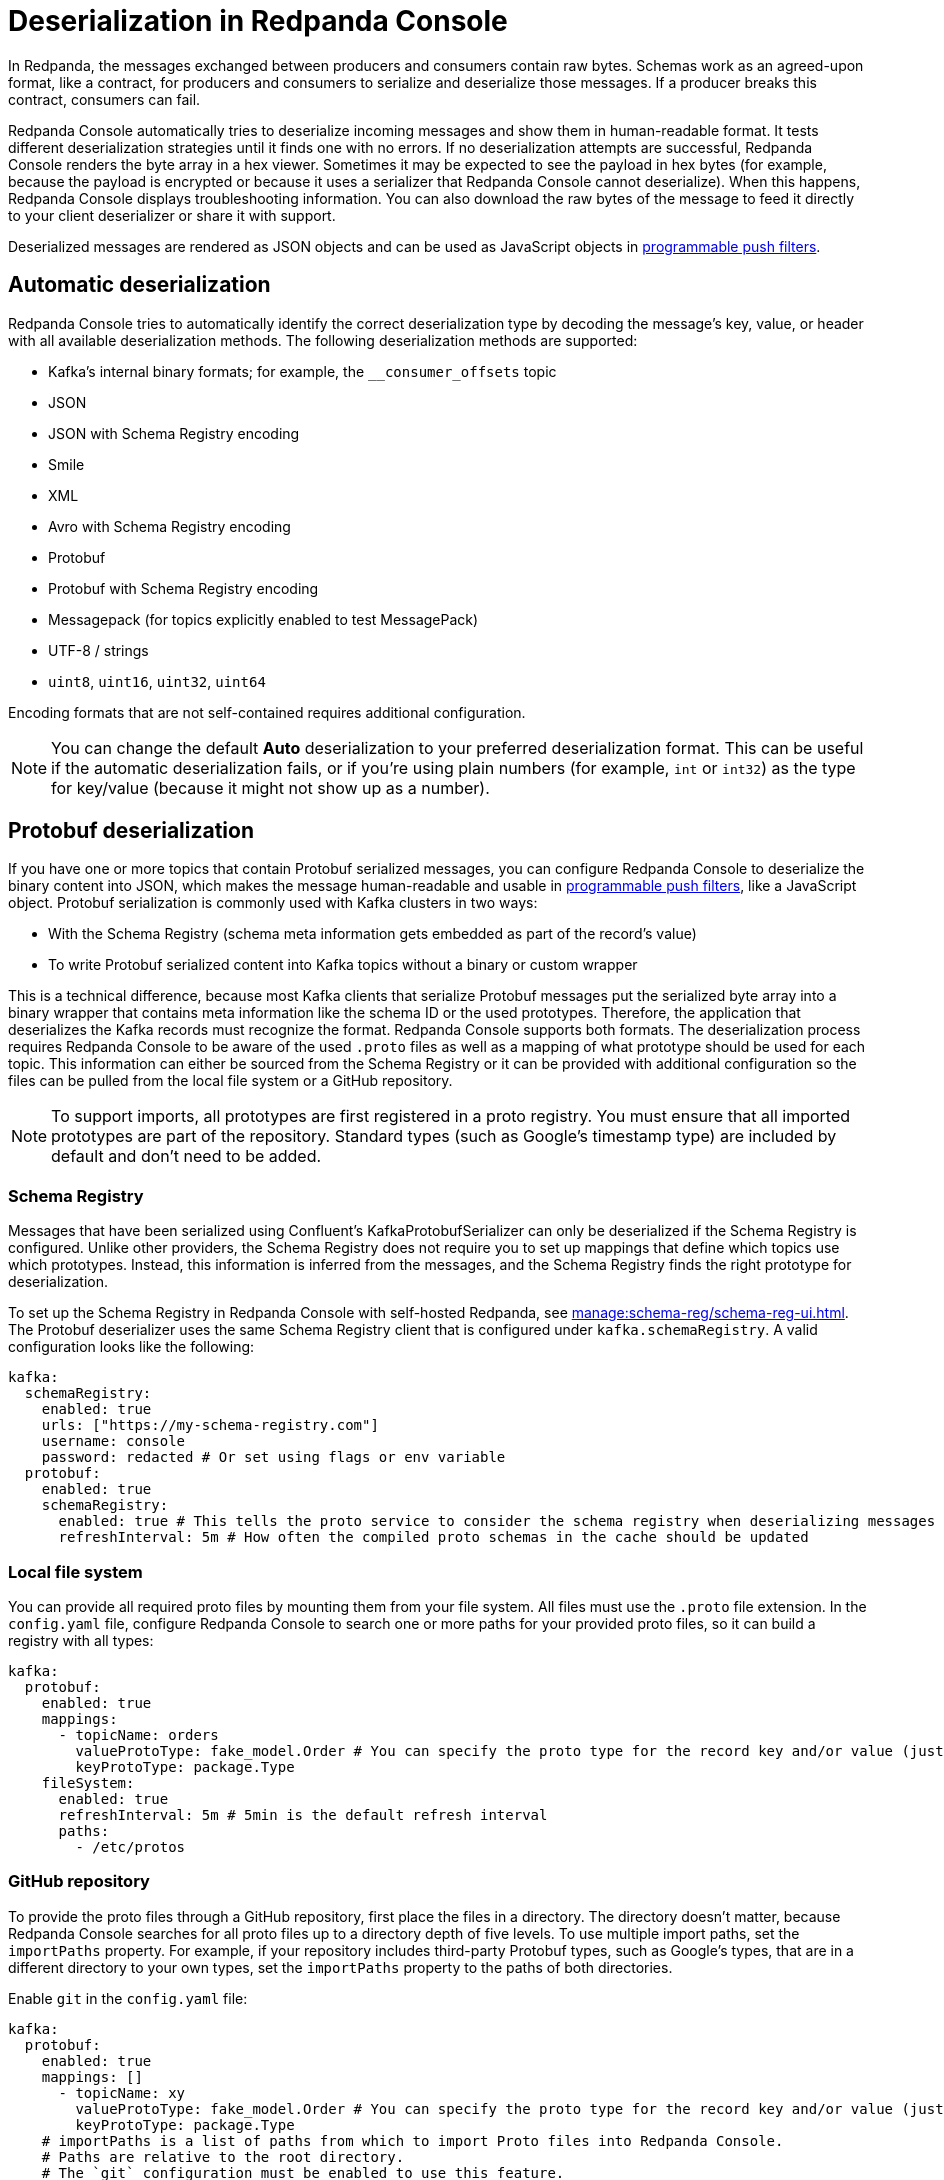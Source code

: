 = Deserialization in Redpanda Console
:description: Learn how Redpanda Console deserializes messages.
:page-aliases: console:features/record-deserialization.adoc, manage:console/protobuf.adoc

In Redpanda, the messages exchanged between producers and consumers contain raw bytes. Schemas work as an agreed-upon format, like a contract, for producers and consumers to serialize and deserialize those messages. If a producer breaks this contract, consumers can fail. 

Redpanda Console automatically tries to deserialize incoming messages and show them in human-readable format. It tests different deserialization strategies until it finds one with no errors. If no deserialization attempts are successful, Redpanda Console renders the byte array in a hex viewer. Sometimes it may be expected to see the payload in hex bytes (for example, because the payload is encrypted or because it uses a serializer that Redpanda Console cannot deserialize). When this happens, Redpanda Console displays troubleshooting information. You can also download the raw bytes of the message to feed it directly to your client deserializer or share it with support. 

Deserialized messages are rendered as JSON objects and can be used as JavaScript objects in
xref:./programmable-push-filters.adoc[programmable push filters].

== Automatic deserialization

Redpanda Console tries to automatically identify the correct deserialization type by decoding the message's key, value, or header with all available deserialization methods. The following deserialization methods are supported:

* Kafka's internal binary formats; for example, the `__consumer_offsets` topic
* JSON
* JSON with Schema Registry encoding
* Smile
* XML
* Avro with Schema Registry encoding
* Protobuf
* Protobuf with Schema Registry encoding
* Messagepack (for topics explicitly enabled to test MessagePack)
* UTF-8 / strings
* `uint8`, `uint16`, `uint32`, `uint64`

Encoding formats that are not self-contained requires additional configuration. 

[NOTE]
====
You can change the default *Auto* deserialization to your preferred deserialization format. This can be useful if the automatic deserialization fails, or if you're using plain numbers (for example, `int` or `int32`) as the type for key/value (because it might not show up as a number).
====

== Protobuf deserialization

If you have one or more topics that contain Protobuf serialized messages, you can configure Redpanda Console to deserialize
the binary content into JSON, which makes the message human-readable and usable in
xref:reference:console/programmable-push-filters.adoc[programmable push filters], like a JavaScript object. Protobuf serialization is commonly used with Kafka clusters in two ways:

* With the Schema Registry (schema meta information gets embedded as part of the record's value)
* To write Protobuf serialized content into Kafka topics without a binary or custom wrapper

This is a technical difference, because most Kafka clients that serialize Protobuf messages put the serialized byte array
into a binary wrapper that contains meta information like the schema ID or the used prototypes. Therefore, the application
that deserializes the Kafka records must recognize the format. Redpanda Console supports both formats. The deserialization process
requires Redpanda Console to be aware of the used `.proto` files as well as a mapping of what prototype should be used for each topic.
This information can either be sourced from the Schema Registry or it can be provided with additional configuration so the files
can be pulled from the local file system or a GitHub repository.

NOTE: To support imports, all prototypes are first registered in a proto registry.
You must ensure that all imported prototypes are part of the repository. Standard types (such as Google's timestamp type) are included by default and don't need to be added.

=== Schema Registry

Messages that have been serialized using Confluent's KafkaProtobufSerializer can only be deserialized if the Schema Registry is configured.
Unlike other providers, the Schema Registry does not require you to set up mappings that define which topics use which prototypes. Instead,
this information is inferred from the messages, and the Schema Registry finds the right prototype for deserialization.

To set up the Schema Registry in Redpanda Console with self-hosted Redpanda, see xref:manage:schema-reg/schema-reg-ui.adoc[]. The Protobuf deserializer uses the same Schema Registry client that is configured under `kafka.schemaRegistry`. 
A valid configuration looks like the following:

[,yaml]
----
kafka:
  schemaRegistry:
    enabled: true
    urls: ["https://my-schema-registry.com"]
    username: console
    password: redacted # Or set using flags or env variable
  protobuf:
    enabled: true
    schemaRegistry:
      enabled: true # This tells the proto service to consider the schema registry when deserializing messages
      refreshInterval: 5m # How often the compiled proto schemas in the cache should be updated
----

=== Local file system

You can provide all required proto files by mounting them from your file system. All files must use the `.proto` file extension.
In the `config.yaml` file, configure Redpanda Console to search one or more paths for your provided proto files, so it can
build a registry with all types:

[,yaml]
----
kafka:
  protobuf:
    enabled: true
    mappings:
      - topicName: orders
        valueProtoType: fake_model.Order # You can specify the proto type for the record key and/or value (just one will work too)
        keyProtoType: package.Type
    fileSystem:
      enabled: true
      refreshInterval: 5m # 5min is the default refresh interval
      paths:
        - /etc/protos
----

=== GitHub repository

To provide the proto files through a GitHub repository, first place the files in a directory. The directory doesn't matter, because
Redpanda Console searches for all proto files up to a directory depth of five levels. To
use multiple import paths, set the `importPaths` property. For example, if your repository includes
third-party Protobuf types, such as Google's types, that are in a different directory to your own types, set the `importPaths` property to the paths of both directories.

Enable `git` in the `config.yaml` file:

[,yaml]
----
kafka:
  protobuf:
    enabled: true
    mappings: []
      - topicName: xy
        valueProtoType: fake_model.Order # You can specify the proto type for the record key and/or value (just one will work too)
        keyProtoType: package.Type
    # importPaths is a list of paths from which to import Proto files into Redpanda Console.
    # Paths are relative to the root directory.
    # The `git` configuration must be enabled to use this feature.
    importPaths: []
    git:
      enabled: true
      refreshInterval: 5m
      repository:
        url: https://github.com/redpanda-data/owlshop-protos.git
      basicAuth:
        enabled: true
        username: token # API token from basic auth
        password: redacted
----

=== Topic mapping

If you don't use the Schema Registry for Protobuf deserialization, you must provide a mapping configuration, so Redpanda Console is aware of what
proto types it should use for each Kafka topic.
For example, assume you have a Kafka topic called `address-v1` and the respective `address.proto` file in your GitHub repository, which looks like the following:

[,proto]
----
syntax = "proto3";
package fake_models;

option go_package = "pkg/protobuf";

message Address {
  int32 version = 1;
  string id = 2;
  message Customer {
    string customer_id = 1;
    string customer_type = 2;
  }
}
----

The required mapping configuration looks like the following:

[,yaml]
----
kafka:
  protobuf:
    enabled: true
    mappings:
    - topicName: address-v1
        valueProtoType: fake_model.Address # The full prototype URL is required
        # keyProtoType: The key is a plain string in Kafka, hence we don't have a prototype for the record's key
----

== Suggested reading

* xref:manage:schema-reg/schema-reg-overview.adoc[]